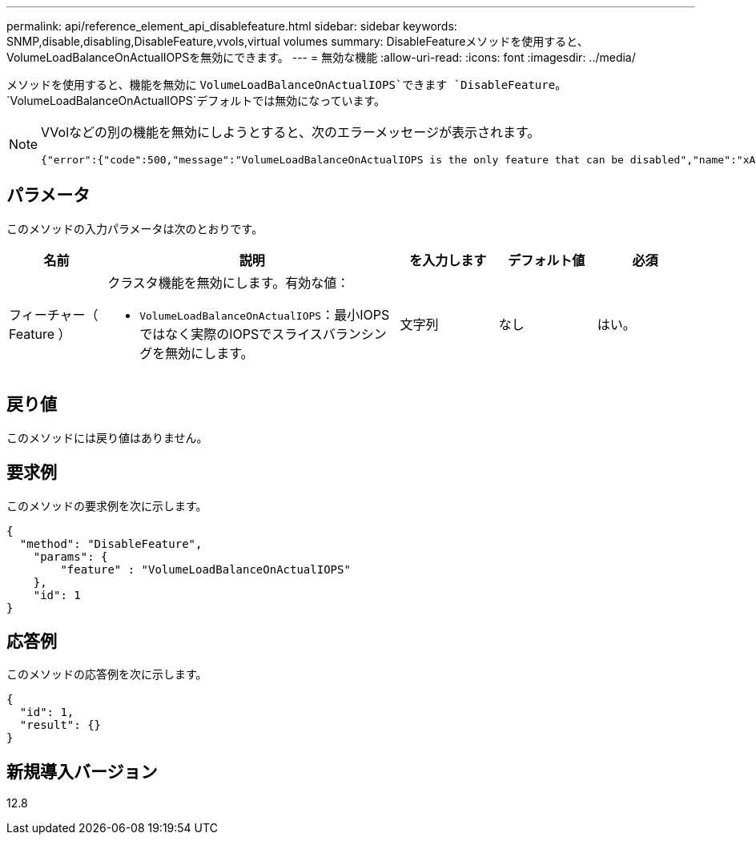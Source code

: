 ---
permalink: api/reference_element_api_disablefeature.html 
sidebar: sidebar 
keywords: SNMP,disable,disabling,DisableFeature,vvols,virtual volumes 
summary: DisableFeatureメソッドを使用すると、VolumeLoadBalanceOnActualIOPSを無効にできます。 
---
= 無効な機能
:allow-uri-read: 
:icons: font
:imagesdir: ../media/


[role="lead"]
メソッドを使用すると、機能を無効に `VolumeLoadBalanceOnActualIOPS`できます `DisableFeature`。 `VolumeLoadBalanceOnActualIOPS`デフォルトでは無効になっています。

[NOTE]
====
VVolなどの別の機能を無効にしようとすると、次のエラーメッセージが表示されます。

[listing]
----
{"error":{"code":500,"message":"VolumeLoadBalanceOnActualIOPS is the only feature that can be disabled","name":"xAPINotPermitted"},"id":null}
----
====


== パラメータ

このメソッドの入力パラメータは次のとおりです。

[cols="1a,3a,1a,1a,1a"]
|===
| 名前 | 説明 | を入力します | デフォルト値 | 必須 


 a| 
フィーチャー（ Feature ）
 a| 
クラスタ機能を無効にします。有効な値：

* `VolumeLoadBalanceOnActualIOPS`：最小IOPSではなく実際のIOPSでスライスバランシングを無効にします。

 a| 
文字列
 a| 
なし
 a| 
はい。

|===


== 戻り値

このメソッドには戻り値はありません。



== 要求例

このメソッドの要求例を次に示します。

[listing]
----
{
  "method": "DisableFeature",
    "params": {
        "feature" : "VolumeLoadBalanceOnActualIOPS"
    },
    "id": 1
}
----


== 応答例

このメソッドの応答例を次に示します。

[listing]
----
{
  "id": 1,
  "result": {}
}
----


== 新規導入バージョン

12.8
